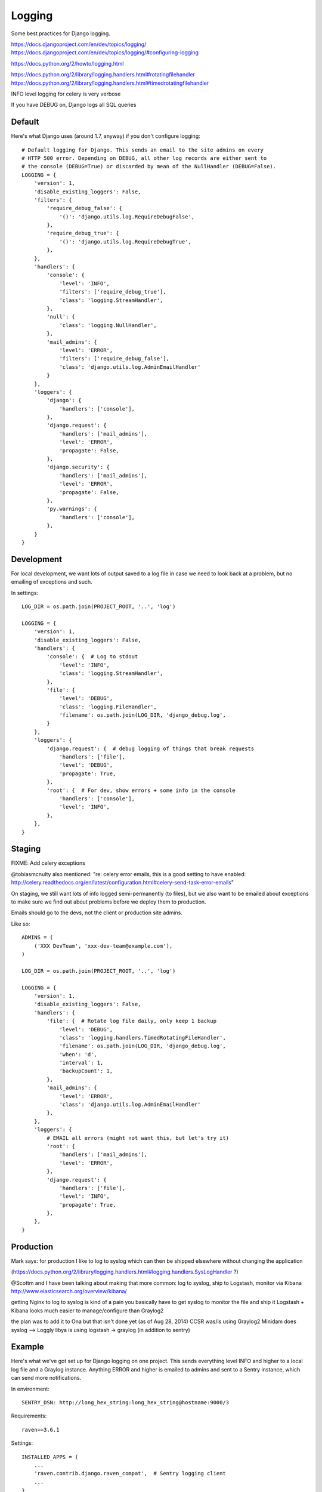 Logging
=======

Some best practices for Django logging.

https://docs.djangoproject.com/en/dev/topics/logging/
https://docs.djangoproject.com/en/dev/topics/logging/#configuring-logging

https://docs.python.org/2/howto/logging.html

https://docs.python.org/2/library/logging.handlers.html#rotatingfilehandler
https://docs.python.org/2/library/logging.handlers.html#timedrotatingfilehandler


INFO level logging for celery is very verbose

If you have DEBUG on, Django logs all SQL queries

Default
-------

Here's what Django uses (around 1.7, anyway) if you don't configure logging::

    # Default logging for Django. This sends an email to the site admins on every
    # HTTP 500 error. Depending on DEBUG, all other log records are either sent to
    # the console (DEBUG=True) or discarded by mean of the NullHandler (DEBUG=False).
    LOGGING = {
        'version': 1,
        'disable_existing_loggers': False,
        'filters': {
            'require_debug_false': {
                '()': 'django.utils.log.RequireDebugFalse',
            },
            'require_debug_true': {
                '()': 'django.utils.log.RequireDebugTrue',
            },
        },
        'handlers': {
            'console': {
                'level': 'INFO',
                'filters': ['require_debug_true'],
                'class': 'logging.StreamHandler',
            },
            'null': {
                'class': 'logging.NullHandler',
            },
            'mail_admins': {
                'level': 'ERROR',
                'filters': ['require_debug_false'],
                'class': 'django.utils.log.AdminEmailHandler'
            }
        },
        'loggers': {
            'django': {
                'handlers': ['console'],
            },
            'django.request': {
                'handlers': ['mail_admins'],
                'level': 'ERROR',
                'propagate': False,
            },
            'django.security': {
                'handlers': ['mail_admins'],
                'level': 'ERROR',
                'propagate': False,
            },
            'py.warnings': {
                'handlers': ['console'],
            },
        }
    }

Development
-----------

For local development, we want lots of output saved to a log file in case
we need to look back at a problem, but no emailing of
exceptions and such.


In settings::

    LOG_DIR = os.path.join(PROJECT_ROOT, '..', 'log')

    LOGGING = {
        'version': 1,
        'disable_existing_loggers': False,
        'handlers': {
            'console': {  # Log to stdout
                'level': 'INFO',
                'class': 'logging.StreamHandler',
            },
            'file': {
                'level': 'DEBUG',
                'class': 'logging.FileHandler',
                'filename': os.path.join(LOG_DIR, 'django_debug.log',
            }
        },
        'loggers': {
            'django.request': {  # debug logging of things that break requests
                'handlers': ['file'],
                'level': 'DEBUG',
                'propagate': True,
            },
            'root': {  # For dev, show errors + some info in the console
                'handlers': ['console'],
                'level': 'INFO',
            },
        },
    }

Staging
-------

FIXME: Add celery exceptions

@tobiasmcnulty also mentioned: "re: celery error emails, this is a good setting to have enabled: http://celery.readthedocs.org/en/latest/configuration.html#celery-send-task-error-emails"

On staging, we still want lots of info logged semi-permanently (to files),
but we also want to be emailed about exceptions to make sure
we find out about problems before we deploy them to production.

Emails should go to the devs, not the client or production site admins.

Like so::

    ADMINS = (
        ('XXX DevTeam', 'xxx-dev-team@example.com'),
    )

    LOG_DIR = os.path.join(PROJECT_ROOT, '..', 'log')

    LOGGING = {
        'version': 1,
        'disable_existing_loggers': False,
        'handlers': {
            'file': {  # Rotate log file daily, only keep 1 backup
                'level': 'DEBUG',
                'class': 'logging.handlers.TimedRotatingFileHandler',
                'filename': os.path.join(LOG_DIR, 'django_debug.log',
                'when': 'd',
                'interval': 1,
                'backupCount': 1,
            },
            'mail_admins': {
                'level': 'ERROR',
                'class': 'django.utils.log.AdminEmailHandler'
            },
        },
        'loggers': {
            # EMAIL all errors (might not want this, but let's try it)
            'root': {
                'handlers': ['mail_admins'],
                'level': 'ERROR',
            },
            'django.request': {
                'handlers': ['file'],
                'level': 'INFO',
                'propagate': True,
            },
        },
    }


Production
----------

Mark says: for production I like to log to syslog which can then be shipped elsewhere without changing the application

(https://docs.python.org/2/library/logging.handlers.html#logging.handlers.SysLogHandler ?)

@Scottm and I have been talking about making that more common: log to syslog, ship to Logstash, monitor via Kibana http://www.elasticsearch.org/overview/kibana/

getting Nginx to log to syslog is kind of a pain
you basically have to get syslog to monitor the file and ship it
Logstash + Kibana looks much easier to manage/configure than Graylog2

the plan was to add it to Ona but that isn't done yet (as of Aug 28, 2014)
CCSR was/is using Graylog2
Minidam does syslog --> Loggly
libya is using logstash -> graylog (in addition to sentry)


Example
-------

Here's what we've got set up for Django logging on one project.  This sends everything
level INFO and higher to a local log file and a Graylog instance. Anything ERROR and
higher is emailed to admins and sent to a Sentry instance, which can send more notifications.

In environment::

    SENTRY_DSN: http://long_hex_string:long_hex_string@hostname:9000/3

Requirements::

    raven==3.6.1

Settings::

    INSTALLED_APPS = (
        ...
        'raven.contrib.django.raven_compat',  # Sentry logging client
        ...
    }

    CELERY_SEND_TASK_ERROR_EMAILS = True

    # Send ERRORS to email and sentry.
    # Send a fair bit of info to graylog and a local log file
    # (but not debug level messages, ordinarily).
    LOGGING = {
        'version': 1,
        'disable_existing_loggers': True,
        'filters': {
            'django_exc': {
                '()': 'our_filters.RequestFilter',
            },
            'require_debug_false': {
                '()': 'django.utils.log.RequireDebugFalse'
            },
            # This filter adds some identifying information to each message, to make
            # it easier to filter them further, e.g. in Graylog.
            'static_fields': {
                '()': 'our_filters.StaticFieldFilter',
                'fields': {
                    'deployment': 'project_name',
                    'environment': 'staging'   # can be overridden, e.g. 'staging' or 'production'
                },
            },
        },
        'formatters': {
            'basic': {
                'format': '%(asctime)s %(name)-20s %(levelname)-8s %(message)s',
            },
        },
        'handlers': {
            'file': {
                'level': 'DEBUG',  # Nothing here logs DEBUG level messages ordinarily
                'class': 'logging.handlers.RotatingFileHandler',
                'formatter': 'basic',
                'filename': os.path.join(LOG_ROOT, 'django.log'),
                'maxBytes': 10 * 1024 * 1024,  # 10 MB
                'backupCount': 10,
            },
            'graylog': {
                'level': 'INFO',
                'class': 'graypy.GELFHandler',
                'host': env_or_default('GRAYLOG_HOST', 'monitor.caktusgroup.com'),
                'port': 12201,
                'filters': ['static_fields', 'django_exc'],
            },
            'mail_admins': {
                'level': 'ERROR',
                'class': 'django.utils.log.AdminEmailHandler',
                'include_html': False,
                'filters': ['require_debug_false'],
            },
            'sentry': {
                'level': 'ERROR',
                'class': 'raven.contrib.django.raven_compat.handlers.SentryHandler',
            },
        },
        'root': {
            'handlers': ['file', 'graylog', 'mail_admins', 'sentry'],
            'level': 'WARNING',
        },
        'loggers': {
            # The root logger will log anything WARNING and higher, so there's
            # no reason to add loggers here except to add logging of lower-level information.
            'libya_elections': {
                'handlers': ['file', 'graylog'],
                'level': 'INFO',
            },
            'nlid': {
                'handlers': ['file', 'graylog'],
                'level': 'INFO',
            },
            'register': {
                'handlers': ['file', 'graylog'],
                'level': 'INFO',
            },
            'bulk_sms': {
                'handlers': ['file', 'graylog'],
                'level': 'INFO',
            },
        }
    }

    #
    # our_filters.py
    #
    import logging


    class QuotelessStr(str):
        """
        Return the repr() of this string *without* quotes.  This is a
        temporary fix until https://github.com/severb/graypy/pull/34 is resolved.
        """
        def __repr__(self):
            return self


    class StaticFieldFilter(logging.Filter):
        """
        Python logging filter that adds the given static contextual information
        in the ``fields`` dictionary to all logging records.
        """
        def __init__(self, fields):
            self.static_fields = fields

        def filter(self, record):
            for k, v in self.static_fields.items():
                setattr(record, k, QuotelessStr(v))
            return True


    class RequestFilter(logging.Filter):
        """
        Python logging filter that removes the (non-pickable) Django ``request``
        object from the logging record.
        """
        def filter(self, record):
            if hasattr(record, 'request'):
                del record.request
            return True
